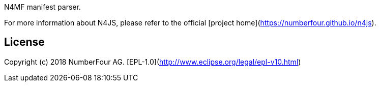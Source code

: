////
Copyright (c) 2017 NumberFour AG.
All rights reserved. This program and the accompanying materials
are made available under the terms of the Eclipse Public License v1.0
which accompanies this distribution, and is available at
http://www.eclipse.org/legal/epl-v10.html

Contributors:
  NumberFour AG - Initial API and implementation
////

N4MF manifest parser.

For more information about N4JS, please refer to the official [project home](https://numberfour.github.io/n4js).

## License

Copyright (c) 2018 NumberFour AG.
[EPL-1.0](http://www.eclipse.org/legal/epl-v10.html)
